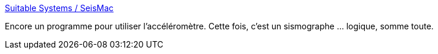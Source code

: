 :jbake-type: post
:jbake-status: published
:jbake-title: Suitable Systems / SeisMac
:jbake-tags: freeware,macosx,software,science,_mois_juil.,_année_2006
:jbake-date: 2006-07-07
:jbake-depth: ../
:jbake-uri: shaarli/1152277067000.adoc
:jbake-source: https://nicolas-delsaux.hd.free.fr/Shaarli?searchterm=http%3A%2F%2Fwww.suitable.com%2Ftools%2Fseismac.html&searchtags=freeware+macosx+software+science+_mois_juil.+_ann%C3%A9e_2006
:jbake-style: shaarli

http://www.suitable.com/tools/seismac.html[Suitable Systems / SeisMac]

Encore un programme pour utiliser l'accéléromètre. Cette fois, c'est un sismographe ... logique, somme toute.

